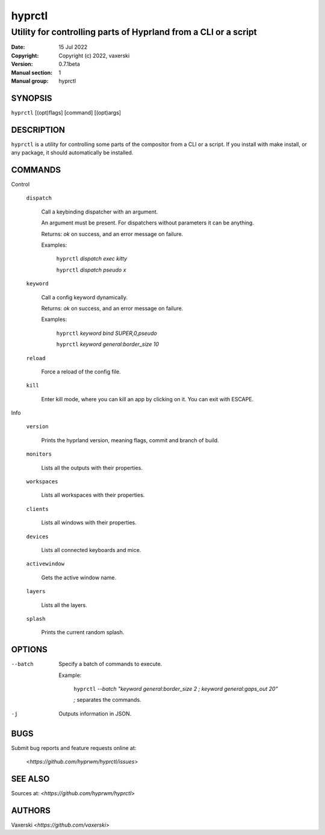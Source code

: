 =======
hyprctl
=======

----------------------------------------------------------------
Utility for controlling parts of Hyprland from a CLI or a script
----------------------------------------------------------------

:Date: 15 Jul 2022
:Copyright: Copyright (c) 2022, vaxerski
:Version: 0.7.1beta
:Manual section: 1
:Manual group: hyprctl

SYNOPSIS
========

``hyprctl`` [(opt)flags] [command] [(opt)args]

DESCRIPTION
===========

``hyprctl`` is a utility for controlling some parts of the compositor from a CLI or a script.
If you install with make install, or any package, it should automatically be installed.

COMMANDS
========

Control

    ``dispatch``

        Call a keybinding dispatcher with an argument.

        An argument must be present.
        For dispatchers without parameters it can be anything.

        Returns: `ok` on success, and an error message on failure.

        Examples:

            ``hyprctl`` `dispatch exec kitty`

            ``hyprctl`` `dispatch pseudo x`

    ``keyword``

        Call a config keyword dynamically.

        Returns: `ok` on success, and an error message on failure.

        Examples:

            ``hyprctl`` `keyword bind SUPER,0,pseudo`

            ``hyprctl`` `keyword general:border_size 10`

    ``reload``

        Force a reload of the config file.

    ``kill``

        Enter kill mode, where you can kill an app by clicking on it.
        You can exit with ESCAPE.

Info

    ``version``

        Prints the hyprland version, meaning flags, commit and branch of build.

    ``monitors``

        Lists all the outputs with their properties.

    ``workspaces``

        Lists all workspaces with their properties.

    ``clients``

        Lists all windows with their properties.

    ``devices``

        Lists all connected keyboards and mice.

    ``activewindow``

        Gets the active window name.

    ``layers``

        Lists all the layers.

    ``splash``

        Prints the current random splash.

OPTIONS
=======

--batch
    Specify a batch of commands to execute.

    Example:

        ``hyprctl`` `--batch "keyword general:border_size 2 ; keyword general:gaps_out 20"`

        `;` separates the commands.

-j
    Outputs information in JSON.

BUGS
====

Submit bug reports and feature requests online at:

    <`https://github.com/hyprwm/hyprctl/issues`>

SEE ALSO
========

Sources at: <`https://github.com/hyprwm/hyprctl`>

AUTHORS
=======

Vaxerski  <`https://github.com/vaxerski`>
